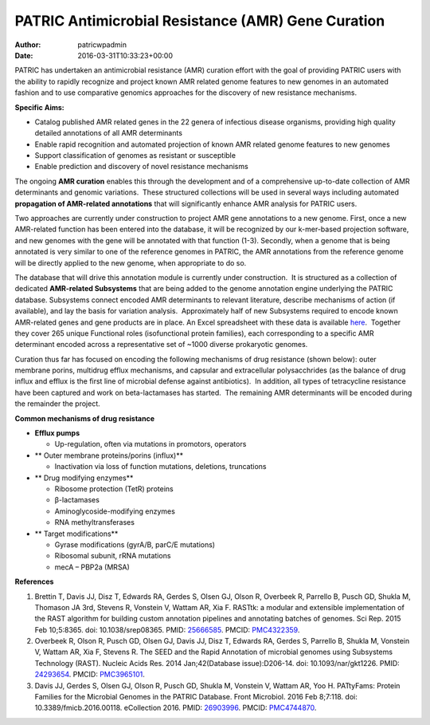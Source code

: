 ===================================================
PATRIC Antimicrobial Resistance (AMR) Gene Curation
===================================================

:Author: patricwpadmin
:Date:   2016-03-31T10:33:23+00:00

PATRIC has undertaken an antimicrobial resistance (AMR) curation effort
with the goal of providing PATRIC users with the ability to rapidly
recognize and project known AMR related genome features to new genomes
in an automated fashion and to use comparative genomics approaches for
the discovery of new resistance mechanisms.

**Specific Aims:**

-  Catalog published AMR related genes in the 22 genera of infectious
   disease organisms, providing high quality detailed annotations of all
   AMR determinants
-  Enable rapid recognition and automated projection of known AMR
   related genome features to new genomes
-  Support classification of genomes as resistant or susceptible
-  Enable prediction and discovery of novel resistance mechanisms

The ongoing **AMR curation** enables this through the development and of
a comprehensive up-to-date collection of AMR determinants and genomic
variations.  These structured collections will be used in several ways
including automated **propagation of AMR-related annotations** that will
significantly enhance AMR analysis for PATRIC users.

Two approaches are currently under construction to project AMR gene
annotations to a new genome. First, once a new AMR-related function has
been entered into the database, it will be recognized by our k-mer-based
projection software, and new genomes with the gene will be annotated
with that function (1-3). Secondly, when a genome that is being
annotated is very similar to one of the reference genomes in PATRIC, the
AMR annotations from the reference genome will be directly applied to
the new genome, when appropriate to do so.

The database that will drive this annotation module is currently under
construction.  It is structured as a collection of dedicated
**AMR-related Subsystems** that are being added to the genome annotation
engine underlying the PATRIC database. Subsystems connect encoded AMR
determinants to relevant literature, describe mechanisms of action (if
available), and lay the basis for variation analysis.  Approximately
half of new Subsystems required to encode known AMR-related genes and
gene products are in place. An Excel spreadsheet with these data is
available
`here <http://enews.patricbrc.org/wp-content/uploads/2016/03/PATRIC-AMR-Gene-Curation-2016-03-31.xlsx>`__.
 Together they cover 265 unique Functional roles (isofunctional protein
families), each corresponding to a specific AMR determinant encoded
across a representative set of ~1000 diverse prokaryotic genomes.

Curation thus far has focused on encoding the following mechanisms of
drug resistance (shown below): outer membrane porins, multidrug efflux
mechanisms, and capsular and extracellular polysacchrides (as the
balance of drug influx and efflux is the first line of microbial defense
against antibiotics).  In addition, all types of tetracycline resistance
have been captured and work on beta-lactamases has started.  The
remaining AMR determinants will be encoded during the remainder the
project.

**Common mechanisms of drug resistance**

-  **Efflux pumps**

   -  Up-regulation, often via mutations in promotors, operators

-  ** Outer membrane proteins/porins (influx)**

   -  Inactivation via loss of function mutations, deletions,
      truncations

-  ** Drug modifying enzymes**

   -  Ribosome protection (TetR) proteins
   -  β-lactamases
   -  Aminoglycoside-modifying enzymes
   -  RNA methyltransferases

-  ** Target modifications**

   -  Gyrase modifications (gyrA/B, parC/E mutations)
   -  Ribosomal subunit, rRNA mutations
   -  mecA – PBP2a (MRSA)

**References**

1. Brettin T, Davis JJ, Disz T, Edwards RA, Gerdes S, Olsen GJ, Olson R,
   Overbeek R, Parrello B, Pusch GD, Shukla M, Thomason JA 3rd, Stevens
   R, Vonstein V, Wattam AR, Xia F. RASTtk: a modular and extensible
   implementation of the RAST algorithm for building custom annotation
   pipelines and annotating batches of genomes. Sci Rep. 2015 Feb
   10;5:8365. doi: 10.1038/srep08365. PMID:
   `25666585 <http://www.ncbi.nlm.nih.gov/pubmed/?term=25666585>`__.
   PMCID: \ `PMC4322359 <http://www.ncbi.nlm.nih.gov/pmc/articles/PMC4322359/>`__.
2. Overbeek R, Olson R, Pusch GD, Olsen GJ, Davis JJ, Disz T, Edwards
   RA, Gerdes S, Parrello B, Shukla M, Vonstein V, Wattam AR, Xia F,
   Stevens R. The SEED and the Rapid Annotation of microbial genomes
   using Subsystems Technology (RAST). Nucleic Acids Res. 2014
   Jan;42(Database issue):D206-14. doi: 10.1093/nar/gkt1226. PMID:
   `24293654 <http://www.ncbi.nlm.nih.gov/pubmed/?term=24293654>`__.
   PMCID: \ `PMC3965101 <http://www.ncbi.nlm.nih.gov/pmc/articles/PMC3965101/>`__.
3. Davis JJ, Gerdes S, Olsen GJ, Olson R, Pusch GD, Shukla M, Vonstein
   V, Wattam AR, Yoo H. PATtyFams: Protein Families for the Microbial
   Genomes in the PATRIC Database. Front Microbiol. 2016 Feb 8;7:118.
   doi: 10.3389/fmicb.2016.00118. eCollection 2016. PMID:
   `26903996 <http://www.ncbi.nlm.nih.gov/pubmed/?term=26903996>`__.
   PMCID:
   `PMC4744870 <http://www.ncbi.nlm.nih.gov/pmc/articles/PMC4744870/>`__.

